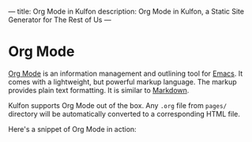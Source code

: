 ---
title: Org Mode in Kulfon
description: Org Mode in Kulfon, a Static Site Generator for The Rest of Us
---
* Org Mode

[[https://orgmode.org/][Org Mode]] is an information management and outlining tool for [[https://www.gnu.org/software/emacs/][Emacs]]. It comes
with a lightweight, but powerful markup language. The markup provides plain text
formatting. It is similar to [[https://en.wikipedia.org/wiki/Markdown][Markdown]].

Kulfon supports Org Mode out of the box. Any ~.org~ file from ~pages/~ directory
will be automatically converted to a corresponding HTML file.

Here's a snippet of Org Mode in action:

#+BEGIN_SRC js
#+END_SRC
